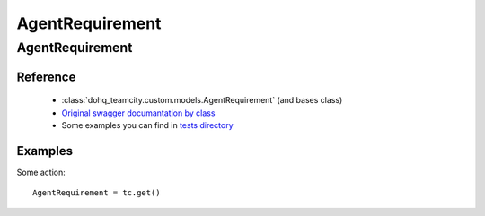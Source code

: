 ############
AgentRequirement
############

AgentRequirement
========

Reference
---------

  + :class:`dohq_teamcity.custom.models.AgentRequirement` (and bases class)
  + `Original swagger documantation by class <https://github.com/devopshq/teamcity/blob/develop/docs-sphinx/swagger/models/AgentRequirement.md>`_
  + Some examples you can find in `tests directory <https://github.com/devopshq/teamcity/blob/develop/test>`_

Examples
--------
Some action::

    AgentRequirement = tc.get()


